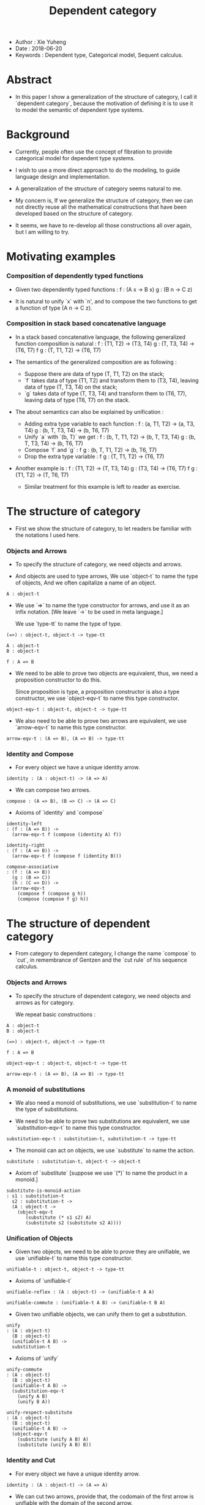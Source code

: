 #+html_head: <link rel="stylesheet" href="../css/org-page.css"/>
#+title: Dependent category

- Author : Xie Yuheng
- Date : 2018-06-20
- Keywords : Dependent type, Categorical model, Sequent calculus.

* Abstract

  - In this paper I show a generalization of the structure of category,
    I call it `dependent category`,
    because the motivation of defining it
    is to use it to model the semantic of dependent type systems.

* Background

  - Currently, people often use the concept of fibration
    to provide categorical model for dependent type systems.

  - I wish to use a more direct approach to do the modeling,
    to guide language design and implementation.

  - A generalization of the structure of category seems natural to me.

  - My concern is, If we generalize the structure of category,
    then we can not directly reuse all the mathematical constructions
    that have been developed based on the structure of category.

  - It seems,
    we have to re-develop all those constructions all over again,
    but I am willing to try.

* Motivating examples

*** Composition of dependently typed functions

    - Given two dependently typed functions :
      f : (A x -> B x)
      g : (B n -> C z)

    - It is natural to unify `x` with `n',
      and to compose the two functions
      to get a function of type (A n -> C z).

*** Composition in stack based concatenative language

    - In a stack based concatenative language,
      the following generalized function composition is natural :
      f   : (T1, T2) -> (T3, T4)
      g   : (T, T3, T4) -> (T6, T7)
      f g : (T, T1, T2) -> (T6, T7)

    - The semantics of the generalized composition are as following :
      - Suppose there are data of type (T, T1, T2) on the stack;
      - `f` takes data of type (T1, T2)
        and transform them to (T3, T4),
        leaving data of type (T, T3, T4) on the stack;
      - `g` takes data of type (T, T3, T4)
        and transform them to (T6, T7),
        leaving data of type (T6, T7) on the stack.

    - The about semantics can also be explained by unification :
      - Adding extra type variable to each function :
        f   : (a, T1, T2) -> (a, T3, T4)
        g   : (b, T, T3, T4) -> (b, T6, T7)
      - Unify `a` with `(b, T)` we get :
        f   : (b, T, T1, T2) -> (b, T, T3, T4)
        g   : (b, T, T3, T4) -> (b, T6, T7)
      - Compose `f` and `g` :
        f g : (b, T, T1, T2) -> (b, T6, T7)
      - Drop the extra type variable :
        f g : (T, T1, T2) -> (T6, T7)

    - Another example is :
      f   : (T1, T2) -> (T, T3, T4)
      g   : (T3, T4) -> (T6, T7)
      f g : (T1, T2) -> (T, T6, T7)

      - Similar treatment for this example
        is left to reader as exercise.

* The structure of category

  - First we show the structure of category,
    to let readers be familiar with the notations I used here.

*** Objects and Arrows

    - To specify the structure of category,
      we need objects and arrows.

    - And objects are used to type arrows,
      We use `object-t` to name the type of objects,
      And we often capitalize a name of an object.

    #+begin_src cicada
    A : object-t
    #+end_src

    - We use `=>` to name the type constructor for arrows,
      and use it as an infix notation.
      [We leave `->` to be used in meta language.]

      We use `type-tt` to name the type of type.

    #+begin_src cicada
    (=>) : object-t, object-t -> type-tt

    A : object-t
    B : object-t

    f : A => B
    #+end_src

    - We need to be able to prove two objects are equivalent,
      thus, we need a proposition constructor to do this.

      Since proposition is type,
      a proposition constructor is also a type constructor,
      we use `object-eqv-t` to name this type constructor.

    #+begin_src cicada
    object-eqv-t : object-t, object-t -> type-tt
    #+end_src

    - We also need to be able to prove two arrows are equivalent,
      we use `arrow-eqv-t` to name this type constructor.

    #+begin_src cicada
    arrow-eqv-t : (A => B), (A => B) -> type-tt
    #+end_src

*** Identity and Compose

    - For every object we have a unique identity arrow.

    #+begin_src cicada
    identity : (A : object-t) -> (A => A)
    #+end_src

    - We can compose two arrows.

    #+begin_src cicada
    compose : (A => B), (B => C) -> (A => C)
    #+end_src

    - Axioms of `identity` and `compose`

    #+begin_src cicada
    identity-left
    : (f : (A => B)) ->
      (arrow-eqv-t f (compose (identity A) f))

    identity-right
    : (f : (A => B)) ->
      (arrow-eqv-t f (compose f (identity B)))

    compose-associative
    : (f : (A => B))
      (g : (B => C))
      (h : (C => D)) ->
      (arrow-eqv-t
        (compose f (compose g h))
        (compose (compose f g) h))
    #+end_src

* The structure of dependent category

  - From category to dependent category,
    I change the name `compose` to `cut`,
    in remembrance of Gentzen
    and the `cut rule` of his sequence calculus.

*** Objects and Arrows

    - To specify the structure of dependent category,
      we need objects and arrows as for category.

      We repeat basic constructions :

    #+begin_src cicada
    A : object-t
    B : object-t

    (=>) : object-t, object-t -> type-tt

    f : A => B

    object-eqv-t : object-t, object-t -> type-tt

    arrow-eqv-t : (A => B), (A => B) -> type-tt
    #+end_src

*** A monoid of substitutions

    - We also need a monoid of substitutions,
      we use `substitution-t` to name the type of substitutions.

    - We need to be able to prove two substitutions are equivalent,
      we use `substitution-eqv-t` to name this type constructor.

    #+begin_src cicada
    substitution-eqv-t : substitution-t, substitution-t -> type-tt
    #+end_src

    - The monoid can act on objects,
      we use `substitute` to name the action.

    #+begin_src cicada
    substitute : substitution-t, object-t -> object-t
    #+end_src

    - Axiom of `substitute`
      [suppose we use `(*)` to name the product in a monoid.]

    #+begin_src cicada
    substitute-is-monoid-action
    : s1 : substitution-t
      s2 : substitution-t ->
      (A : object-t ->
        (object-eqv-t
           (substitute (* s1 s2) A)
           (substitute s2 (substitute s2 A))))
    #+end_src

*** Unification of Objects

    - Given two objects,
      we need to be able to prove they are unifiable,
      we use `unifiable-t` to name this type constructor.

    #+begin_src cicada
    unifiable-t : object-t, object-t -> type-tt
    #+end_src

    - Axioms of `unifiable-t`

    #+begin_src cicada
    unifiable-reflex : (A : object-t) -> (unifiable-t A A)

    unifiable-commute : (unifiable-t A B) -> (unifiable-t B A)
    #+end_src

    - Given two unifiable objects,
      we can unify them to get a substitution.

    #+begin_src cicada
    unify
    : (A : object-t)
      (B : object-t)
      (unifiable-t A B) ->
      substitution-t
    #+end_src

    - Axioms of `unify`

    #+begin_src cicada
    unify-commute
    : (A : object-t)
      (B : object-t)
      (unifiable-t A B) ->
      (substitution-eqv-t
        (unify A B)
        (unify B A))

    unify-respect-substitute
    : (A : object-t)
      (B : object-t)
      (unifiable-t A B) ->
      (object-eqv-t
        (substitute (unify A B) A)
        (substitute (unify A B) B))
    #+end_src

*** Identity and Cut

    - For every object we have a unique identity arrow.

    #+begin_src cicada
    identity : (A : object-t) -> (A => A)
    #+end_src

    - We can cut two arrows,
      provide that,
      the codomain of the first arrow is unifiable with
      the domain of the second arrow.

    #+begin_src cicada
    cut
    : (A => B)
      (C => D)
      (unifiable-t B C) ->
      ((substitute (unify B C) A) =>
       (substitute (unify B C) D))
    #+end_src

    - Axioms of `identity`

    #+begin_src cicada
    identity-left
    : (f : (A => B)) ->
      (arrow-eqv-t f (cut (identity A) f))

    identity-right
    : (f : (A => B)) ->
      (arrow-eqv-t f (cut f (identity B)))
    #+end_src

    - Axioms of `cut`

    #+begin_src cicada
    cut-associative
    : (f : (A => B))
      (g : (C => D))
      (h : (E => F))
      (unifiable-t B C)
      (unifiable-t D F) ->
      (arrow-eqv-t
        (cut f (cut g h))
        (cut (cut f g) h))
    #+end_src
